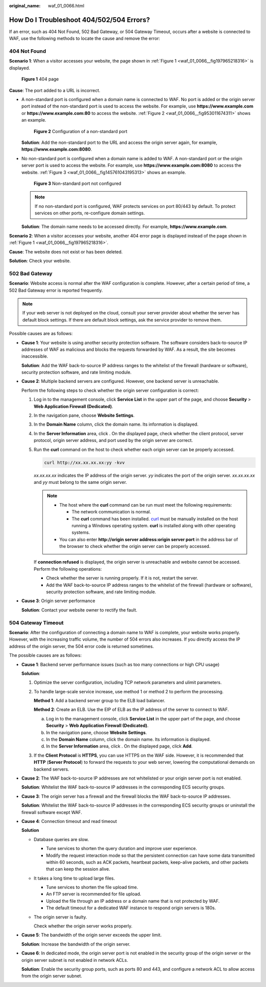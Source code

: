 :original_name: waf_01_0066.html

.. _waf_01_0066:

How Do I Troubleshoot 404/502/504 Errors?
=========================================

If an error, such as 404 Not Found, 502 Bad Gateway, or 504 Gateway Timeout, occurs after a website is connected to WAF, use the following methods to locate the cause and remove the error:

404 Not Found
-------------

**Scenario 1**: When a visitor accesses your website, the page shown in :ref:`Figure 1 <waf_01_0066__fig197965218316>` is displayed.

.. _waf_01_0066__fig197965218316:

.. figure:: /_static/images/en-us_image_0169130550.png
   :alt: **Figure 1** 404 page

   **Figure 1** 404 page

**Cause**: The port added to a URL is incorrect.

-  A non-standard port is configured when a domain name is connected to WAF. No port is added or the origin server port instead of the non-standard port is used to access the website. For example, use **https://www.example.com** or **https://www.example.com:80** to access the website. :ref:`Figure 2 <waf_01_0066__fig953011674311>` shows an example.

   .. _waf_01_0066__fig953011674311:

   .. figure:: /_static/images/en-us_image_0000001732971653.png
      :alt: **Figure 2** Configuration of a non-standard port

      **Figure 2** Configuration of a non-standard port

   **Solution**: Add the non-standard port to the URL and access the origin server again, for example, **https://www.example.com:8080**.

-  No non-standard port is configured when a domain name is added to WAF. A non-standard port or the origin server port is used to access the website. For example, use **https://www.example.com:8080** to access the website. :ref:`Figure 3 <waf_01_0066__fig145761043195313>` shows an example.

   .. _waf_01_0066__fig145761043195313:

   .. figure:: /_static/images/en-us_image_0000001732975481.png
      :alt: **Figure 3** Non-standard port not configured

      **Figure 3** Non-standard port not configured

   .. note::

      If no non-standard port is configured, WAF protects services on port 80/443 by default. To protect services on other ports, re-configure domain settings.

   **Solution**: The domain name needs to be accessed directly. For example, **https://www.example.com**.

**Scenario 2**: When a visitor accesses your website, another 404 error page is displayed instead of the page shown in :ref:`Figure 1 <waf_01_0066__fig197965218316>`.

**Cause**: The website does not exist or has been deleted.

**Solution**: Check your website.

502 Bad Gateway
---------------

**Scenario**: Website access is normal after the WAF configuration is complete. However, after a certain period of time, a 502 Bad Gateway error is reported frequently.

.. note::

   If your web server is not deployed on the cloud, consult your server provider about whether the server has default block settings. If there are default block settings, ask the service provider to remove them.

Possible causes are as follows:

-  **Cause 1**: Your website is using another security protection software. The software considers back-to-source IP addresses of WAF as malicious and blocks the requests forwarded by WAF. As a result, the site becomes inaccessible.

   **Solution**: Add the WAF back-to-source IP address ranges to the whitelist of the firewall (hardware or software), security protection software, and rate limiting module.

-  **Cause 2**: Multiple backend servers are configured. However, one backend server is unreachable.

   Perform the following steps to check whether the origin server configuration is correct:

   #. Log in to the management console, click **Service List** in the upper part of the page, and choose **Security** > **Web Application Firewall (Dedicated)**.

   #. In the navigation pane, choose **Website Settings**.

   #. In the **Domain Name** column, click the domain name. Its information is displayed.

   #. In the **Server Information** area, click |image1|. On the displayed page, check whether the client protocol, server protocol, origin server address, and port used by the origin server are correct.

   #. Run the **curl** command on the host to check whether each origin server can be properly accessed.

      .. code-block::

         curl http://xx.xx.xx.xx:yy -kvv

      *xx.xx.xx.xx* indicates the IP address of the origin server. *yy* indicates the port of the origin server. *xx.xx.xx.xx* and *yy* must belong to the same origin server.

      .. note::

         -  The host where the **curl** command can be run must meet the following requirements:

            -  The network communication is normal.
            -  The **curl** command has been installed. `curl <https://curl.se/>`__ must be manually installed on the host running a Windows operating system. **curl** is installed along with other operating systems.

         -  You can also enter **http://origin server address:origin server port** in the address bar of the browser to check whether the origin server can be properly accessed.

      If **connection refused** is displayed, the origin server is unreachable and website cannot be accessed. Perform the following operations:

      -  Check whether the server is running properly. If it is not, restart the server.
      -  Add the WAF back-to-source IP address ranges to the whitelist of the firewall (hardware or software), security protection software, and rate limiting module.

-  **Cause 3**: Origin server performance

   **Solution**: Contact your website owner to rectify the fault.

504 Gateway Timeout
-------------------

**Scenario**: After the configuration of connecting a domain name to WAF is complete, your website works properly. However, with the increasing traffic volume, the number of 504 errors also increases. If you directly access the IP address of the origin server, the 504 error code is returned sometimes.

The possible causes are as follows:

-  **Cause 1**: Backend server performance issues (such as too many connections or high CPU usage)

   **Solution**:

   #. Optimize the server configuration, including TCP network parameters and ulimit parameters.

   #. To handle large-scale service increase, use method 1 or method 2 to perform the processing.

      **Method 1**: Add a backend server group to the ELB load balancer.

      **Method 2**: Create an ELB. Use the EIP of ELB as the IP address of the server to connect to WAF.

      a. Log in to the management console, click **Service List** in the upper part of the page, and choose **Security** > **Web Application Firewall (Dedicated)**.
      b. In the navigation pane, choose **Website Settings**.
      c. In the **Domain Name** column, click the domain name. Its information is displayed.
      d. In the **Server Information** area, click |image2|. On the displayed page, click **Add**.

   #. If the **Client Protocol** is **HTTPS**, you can use HTTPS on the WAF side. However, it is recommended that **HTTP** (**Server Protocol**) to forward the requests to your web server, lowering the computational demands on backend servers.

-  **Cause 2**: The WAF back-to-source IP addresses are not whitelisted or your origin server port is not enabled.

   **Solution**: Whitelist the WAF back-to-source IP addresses in the corresponding ECS security groups.

-  **Cause 3**: The origin server has a firewall and the firewall blocks the WAF back-to-source IP addresses.

   **Solution**: Whitelist the WAF back-to-source IP addresses in the corresponding ECS security groups or uninstall the firewall software except WAF.

-  **Cause 4**: Connection timeout and read timeout

   **Solution**

   -  Database queries are slow.

      -  Tune services to shorten the query duration and improve user experience.
      -  Modify the request interaction mode so that the persistent connection can have some data transmitted within 60 seconds, such as ACK packets, heartbeat packets, keep-alive packets, and other packets that can keep the session alive.

   -  It takes a long time to upload large files.

      -  Tune services to shorten the file upload time.
      -  An FTP server is recommended for file upload.
      -  Upload the file through an IP address or a domain name that is not protected by WAF.
      -  The default timeout for a dedicated WAF instance to respond origin servers is 180s.

   -  The origin server is faulty.

      Check whether the origin server works properly.

-  **Cause 5**: The bandwidth of the origin server exceeds the upper limit.

   **Solution**: Increase the bandwidth of the origin server.

-  **Cause 6**: In dedicated mode, the origin server port is not enabled in the security group of the origin server or the origin server subnet is not enabled in network ACLs.

   **Solution**: Enable the security group ports, such as ports 80 and 443, and configure a network ACL to allow access from the origin server subnet.

.. |image1| image:: /_static/images/en-us_image_0167644254.jpg
.. |image2| image:: /_static/images/en-us_image_0000002098463152.jpg
